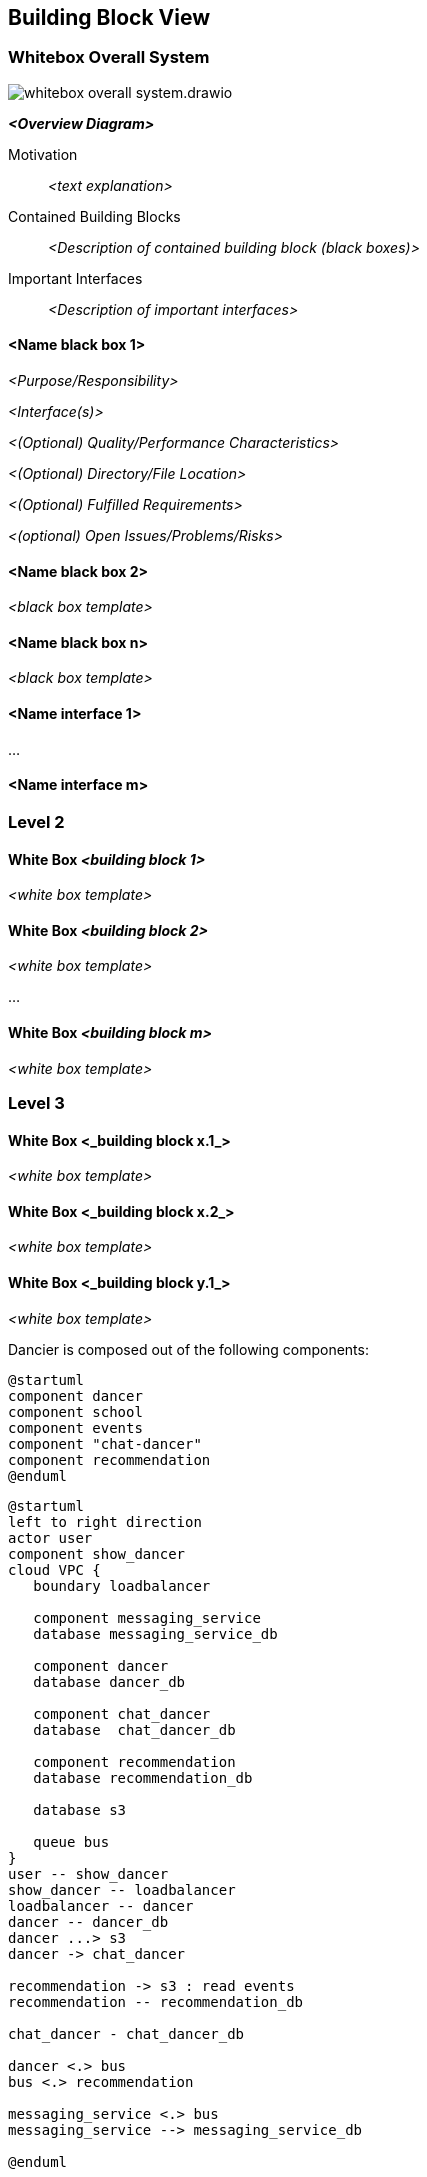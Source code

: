 :imagesdir: ../images

[[section-building-block-view]]

== Building Block View


=== Whitebox Overall System

image:whitebox-overall-system.drawio.svg[]


_**<Overview Diagram>**_

Motivation::

_<text explanation>_


Contained Building Blocks::
_<Description of contained building block (black boxes)>_

Important Interfaces::
_<Description of important interfaces>_




==== <Name black box 1>



_<Purpose/Responsibility>_

_<Interface(s)>_

_<(Optional) Quality/Performance Characteristics>_

_<(Optional) Directory/File Location>_

_<(Optional) Fulfilled Requirements>_

_<(optional) Open Issues/Problems/Risks>_




==== <Name black box 2>

_<black box template>_

==== <Name black box n>

_<black box template>_


==== <Name interface 1>

...

==== <Name interface m>



=== Level 2



==== White Box _<building block 1>_



_<white box template>_

==== White Box _<building block 2>_


_<white box template>_

...

==== White Box _<building block m>_


_<white box template>_



=== Level 3




==== White Box <_building block x.1_>




_<white box template>_


==== White Box <_building block x.2_>

_<white box template>_



==== White Box <_building block y.1_>

_<white box template>_


Dancier is composed out of the following components:

[plantuml, building-blocks-level-1, svg]
....
@startuml
component dancer
component school
component events
component "chat-dancer"
component recommendation
@enduml
....

[plantuml, high-level-architecture, svg]
....
@startuml
left to right direction
actor user
component show_dancer
cloud VPC {
   boundary loadbalancer

   component messaging_service
   database messaging_service_db

   component dancer
   database dancer_db

   component chat_dancer
   database  chat_dancer_db

   component recommendation
   database recommendation_db

   database s3

   queue bus
}
user -- show_dancer
show_dancer -- loadbalancer
loadbalancer -- dancer
dancer -- dancer_db
dancer ...> s3
dancer -> chat_dancer

recommendation -> s3 : read events
recommendation -- recommendation_db

chat_dancer - chat_dancer_db

dancer <.> bus
bus <.> recommendation

messaging_service <.> bus
messaging_service --> messaging_service_db

@enduml
....

We are using the following architectural patterns:

=== Bounded Contexts
Each service has kind of its own responsibility. Everything that is considered as strongly cohesive, is bundled together in one system.
So when you want to change a certain feature, you rarely will have to change more than one service at the very same time.

This enables one team working eg. on the dancer service, can do it's work without interfering with the work of the team that works with the recommendation service.

The bounded contexts in this project are:

==== Show Dancer
A Single Page Application, that is the UI for the stakeholder of the Projekt.

==== Dancer
Contains the core of the project. Maitains the Dancer Profiles, The Schools and so on.

Acts as a Backend for Frontend for the Single Page Application the Users of Dancier will use, when interacting with Dancier.

The Dancer will emit all Events that are needed by other System, by sending it in a S3 Bucket. This happens asynchronously. In this way, the dancer will not suffer when the downstream systems are temporarily unavailable.

==== Chat-Dancer

Contains all the functionality that is need to enable den Dancer to chat with one another.

==== Recommendation
Contains a recommendation engine for everything dancier recommends to it's users.

Every data that the engine needs, it being read from a S3 Bucket. I will not impose any stress on the leading systems as it would be, when it eg. directly uses there databases.

==== Other
We also have kind of technical contexts:

* IAM
* Monitoring/Logging

=== Individual Scalability
Be having different Systems for each different block of functionality, we can also indiviudally scale those systems. Eg. the Chat-Dancer is much more likely that it will be needed that this one have to scale up.

=== One Database per Context

We are never sharing a database (in this way we are not considering the S3 Bucket as a database ;-) )

This happens for several reasons:

* Individual Scaleable
* Hide your own internal Database Schema
* Freedom to choose the Database archticture that fit's most. Eg. for the chat dancer a database could be very interessing, once we will have more traffic.

=== Asynchronous Decouple

Write asynchronous to S3, effectivly will lead to a system where the recommendation-service could not impose any load on the dancer.


=== Chatting


=== Login/Registration

[plantuml,login-registration-states,svg]
....
@startuml

    [*] -> LandingPage
    LandingPage --> LoginBase: login
    LandingPage --> RegisterBase: register
    RegisterBase --> CheckHumanityRegister

    LoginBase --> CheckCredentials: user/pass-login
    LoginBase --> LoginLink: login_link_requested
    LoginBase --> PasswordReset: pass_reset_requested

    CheckCredentials --> LoginSuccess: valid_credentials
    LoginSuccess --> [*]
    CheckCredentials --> LoginBase: invalid_credentials

    LoginLink --> CheckHumanityLoginLink: login_link_requested
    PasswordReset --> CheckHumanityPasswordReset: password_reset_requested

    CheckHumanityLoginLink --> SendLoginLink
    SendLoginLink --> LoginPerformed: on_click
    LoginPerformed --> [*] : success
    LoginPerformed --> LoginBase: login_failure

    CheckHumanityPasswordReset --> SendPassResetLink
    SendPassResetLink -> PerformLoginOnPasswordReset: on_click

    PerformLoginOnPasswordReset --> ChangePassword: success
    PerformLoginOnPasswordReset --> LoginBase: failure
    ChangePassword --> [*]

    CheckHumanityRegister --> PerformRegistration
    PerformRegistration --> SendEmailVerificationLink: account_does_not_exist
    PerformRegistration --> SendAccountAlreadyExistMail: account_already_exist
    SendAccountAlreadyExistMail --> LoginPerformed: on_login_click
    SendAccountAlreadyExistMail --> SendPassResetLink


    SendEmailVerificationLink --> PerformEmailVerification
    PerformEmailVerification --> LoginPerformed: success
    PerformEmailVerification --> ResendEmailVerification
    ResendEmailVerification --> PerformEmailVerification
@enduml
....

=== Activity diagramm for login
[plantuml,login-activity,svg]
....
@startuml
<style>
activityDiagram {
  note {
    BackgroundColor #00FF00
  }
}
</style>

start
switch ( choose a login mode )
case (via login data)
    : enter username/password;
    if() then (login data valid)
        :log in successful;
        stop
    else (login data invalid)
        :login failed;
        stop
    endif
case (via login link)
  #00FF00:request login link;
    floating note right: green: human/bots check required
            : click on login link;
                if() then (link valid)
                    :log in successful;
                    stop
                else (link invalid)
                    :log in failed;
                    stop
                endif
case (reset password)
  #00FF00:Request Password Reset;
  :click on password reset link;
    if() then (link valid)
        :pw reset successful;
        stop
    else (link invalid)
        :pw reset failed;
        stop
    endif
endswitch
@enduml
....

=== Activity Diagram for Registration
[plantuml,registration-activity,svg]
....
@startuml

<style>
activityDiagram {
  note {
    BackgroundColor #00FF00
  }
}
</style>

start
:fill registration form;
#00FF00:send registration request;
floating note right: green: human/bots check required
if(user exists) then (yes)
    :account already exists mail receive;
    if(click on links in the mail) then (login link)
        :goto login flow;
        stop
    else (password reset link)
        :goto password reset flow;
        stop
    endif
else (no)
    :registration verification link received;
    :click on verification link;
    if() then (link valid)
        :registration successful;
        stop
    else (link invalid)
        :mail verification failed;
        #00FF00:request a new verification mail;
        stop
    endif

endif

@enduml
....

=== Sequenzdiagramm for the Humancheck
[plantuml,humancheck-flow,svg]
....
@startuml
actor user

user -> frontend : privileged action
note left
something the eg.
send a mail
end note
frontend -> backend: whoami endpoint
backend -> frontend: returns list of roles
note right
eg. Anonymous (we know nothing)
Human (we know it is a human at least)
User (we no it is a registrated user
end note
frontend -> frontend: captcha
note right
show when role 'HUMAN' is missing
end note

frontend -> backend: loginAsHuman
note right
use token from captcha as authorization grant
end note
backend -> frontend: establish human session
note right
set an appropiate token via a cookie
end note

@enduml
....
When the human session is established, all subsequent calls to the backend will have the role 'ROLE_HUMAN' sssigned.